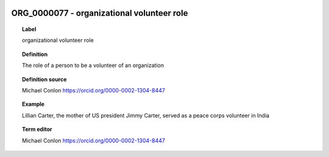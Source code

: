 
  .. index:: 
     single: ORG_0000077; organizational volunteer role
     single: organizational volunteer role; ORG_0000077

ORG_0000077 - organizational volunteer role
====================================================================================

.. topic:: Label

    organizational volunteer role

.. topic:: Definition

    The role of a person to be a volunteer of an organization

.. topic:: Definition source

    Michael Conlon https://orcid.org/0000-0002-1304-8447

.. topic:: Example

    Lillian Carter, the mother of US president Jimmy Carter, served as a peace corps volunteer in India

.. topic:: Term editor

    Michael Conlon https://orcid.org/0000-0002-1304-8447

